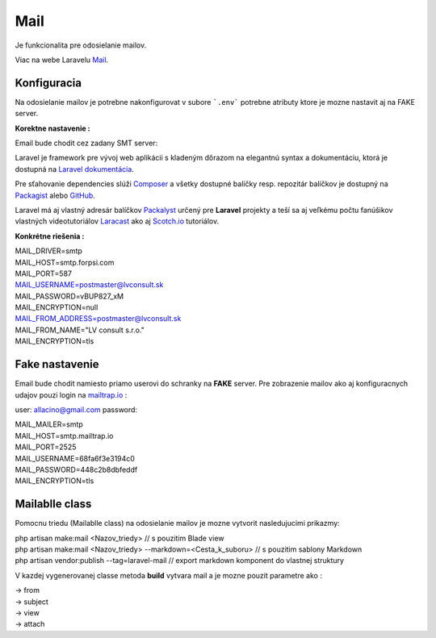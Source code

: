 .. _doc_laravel_mail:

Mail
====

Je funkcionalita pre odosielanie mailov.

Viac na webe Laravelu `Mail <https://laravel.com/docs/9.x/mail>`_.

Konfiguracia
------------

Na odosielanie mailov je potrebne nakonfigurovat v subore ```.env``` potrebne atributy ktore je mozne nastavit aj na FAKE server.

**Korektne nastavenie :**

Email bude chodit cez zadany SMT server:

Laravel je framework pre vývoj web aplikácii s kladeným dôrazom na elegantnú syntax a dokumentáciu, ktorá je dostupná na `Laravel dokumentácia <https://laravel.com/docs/9.x>`_.

Pre sťahovanie dependencies slúži `Composer <https://getcomposer.org/>`_ a všetky dostupné balíčky resp. repozitár balíčkov je dostupný na `Packagist <https://packagist.org/>`_ alebo `GitHub <https://github.com/>`_.

Laravel má aj vlastný adresár balíčkov `Packalyst <http://packalyst.com/>`_ určený pre **Laravel** projekty a teší sa aj veľkému počtu fanúšikov vlastných videotutoriálov `Laracast <https://laracasts.com/>`_ ako aj `Scotch.io <https://scotch.io/tag/laravel>`_ tutoriálov.

**Konkrétne riešenia :**

.. line-block::
   MAIL_DRIVER=smtp
   MAIL_HOST=smtp.forpsi.com
   MAIL_PORT=587
   MAIL_USERNAME=postmaster@lvconsult.sk
   MAIL_PASSWORD=vBUP827_xM
   MAIL_ENCRYPTION=null
   MAIL_FROM_ADDRESS=postmaster@lvconsult.sk
   MAIL_FROM_NAME="LV consult s.r.o."
   MAIL_ENCRYPTION=tls

Fake nastavenie
---------------

Email bude chodit namiesto priamo userovi do schranky na **FAKE** server.
Pre zobrazenie mailov ako aj konfiguracnych udajov pouzi login na `mailtrap.io <https://mailtrap.io/signin>`_ :

user: allacino@gmail.com
password:

.. line-block::
	MAIL_MAILER=smtp
	MAIL_HOST=smtp.mailtrap.io
	MAIL_PORT=2525
	MAIL_USERNAME=68fa6f3e3194c0
	MAIL_PASSWORD=448c2b8dbfeddf
	MAIL_ENCRYPTION=tls

Mailablle class
---------------

Pomocnu triedu (Mailablle class) na odosielanie mailov je mozne vytvorit nasledujucimi prikazmy:

.. line-block::
   php artisan make:mail <Nazov_triedy>                                      // s pouzitim Blade view
   php artisan make:mail <Nazov_triedy> --markdown=<Cesta_k_suboru>          // s pouzitim sablony Markdown
   php artisan vendor:publish --tag=laravel-mail                             // export markdown komponent do vlastnej struktury

V kazdej vygenerovanej classe metoda **build** vytvara mail a je mozne pouzit parametre ako :

.. line-block::
   -> from
   -> subject
   -> view
   -> attach

.. code-block:: php
   return $this->from('Meno_odosielatela','example@example.com')
   >view('emails.orders.shipped');
